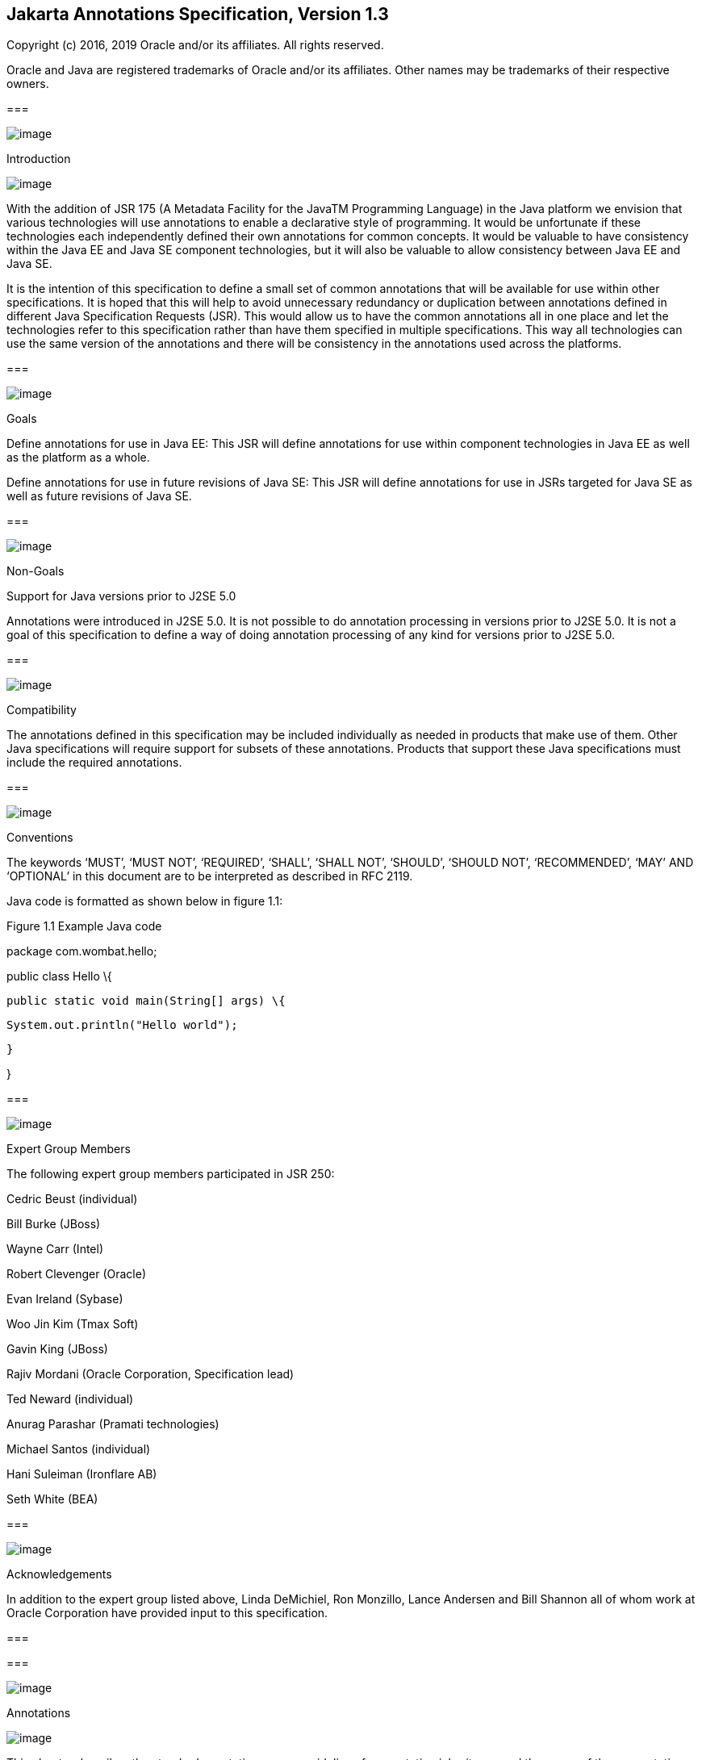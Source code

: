 == Jakarta Annotations Specification, Version 1.3

Copyright (c) 2016, 2019 Oracle and/or its affiliates. All rights reserved.

Oracle and Java are registered trademarks of Oracle and/or its
affiliates. Other names may be trademarks of their respective owners.

===

image:annotations-3.png[image]

Introduction

image:annotations-4.png[image]

With the addition of JSR 175 (A Metadata
Facility for the JavaTM Programming Language) in the Java platform we
envision that various technologies will use annotations to enable a
declarative style of programming. It would be unfortunate if these
technologies each independently defined their own annotations for common
concepts. It would be valuable to have consistency within the Java EE
and Java SE component technologies, but it will also be valuable to
allow consistency between Java EE and Java SE.

It is the intention of this specification to
define a small set of common annotations that will be available for use
within other specifications. It is hoped that this will help to avoid
unnecessary redundancy or duplication between annotations defined in
different Java Specification Requests (JSR). This would allow us to have
the common annotations all in one place and let the technologies refer
to this specification rather than have them specified in multiple
specifications. This way all technologies can use the same version of
the annotations and there will be consistency in the annotations used
across the platforms.

===

image:annotations-5.png[image]

Goals

Define annotations for use in Java EE: This
JSR will define annotations for use within component technologies in
Java EE as well as the platform as a whole.

Define annotations for use in future revisions
of Java SE: This JSR will define annotations for use in JSRs targeted
for Java SE as well as future revisions of Java SE.



===

image:annotations-5.png[image]

Non-Goals

Support for Java versions prior to J2SE 5.0

Annotations were introduced in J2SE 5.0. It
is not possible to do annotation processing in versions prior to J2SE
5.0. It is not a goal of this specification to define a way of doing
annotation processing of any kind for versions prior to J2SE 5.0.

===

image:annotations-5.png[image]

Compatibility

The annotations defined in this specification
may be included individually as needed in products that make use of
them. Other Java specifications will require support for subsets of
these annotations. Products that support these Java specifications must
include the required annotations.

===

image:annotations-5.png[image]

Conventions

The keywords ‘MUST’, ‘MUST NOT’, ‘REQUIRED’,
‘SHALL’, ‘SHALL NOT’, ‘SHOULD’, ‘SHOULD NOT’, ‘RECOMMENDED’, ‘MAY’ AND
‘OPTIONAL’ in this document are to be interpreted as described in RFC
2119.



Java code is formatted as shown below in
figure 1.1:

Figure 1.1 Example Java code

package com.wombat.hello;

public class Hello \{

 public static void main(String[] args) \{

 System.out.println("Hello world");

 }

}

===

image:annotations-5.png[image]

Expert Group Members

The following expert group members
participated in JSR 250:

Cedric Beust (individual)

Bill Burke (JBoss)

Wayne Carr (Intel)

Robert Clevenger (Oracle)

Evan Ireland (Sybase)

Woo Jin Kim (Tmax Soft)

Gavin King (JBoss)

Rajiv Mordani (Oracle Corporation,
Specification lead)

Ted Neward (individual)

Anurag Parashar (Pramati technologies)

Michael Santos (individual)

Hani Suleiman (Ironflare AB)

Seth White (BEA)

===

image:annotations-5.png[image]

Acknowledgements

In addition to the expert group listed above,
Linda DeMichiel, Ron Monzillo, Lance Andersen and Bill Shannon all of
whom work at Oracle Corporation have provided input to this
specification.



===

===

image:annotations-6.png[image]

Annotations

image:annotations-7.png[image]

This chapter describes the standard
annotations, some guidelines for annotation inheritance and the usage of
these annotations where possible.

===

image:annotations-8.png[image]

General Guidelines for Inheritance of Annotations

The interplay of annotations and inheritance
in the Java language is potentially a source of complexity for
developers. Developers will rely on some implicit assumptions when
figuring out how annotations compose with other language features. At
the same time, annotation semantics are defined by individual
specifications, hence the potential for inconsistencies to arise. For
instance, consider the following example:



public class Base \{

 @TransactionAttribute(REQUIRES_NEW)

 public void foo \{...}

}

@Stateless

public class Derived extends Base \{

 @TransactionAttribute(NEVER)

 public void foo \{...}

}



In keeping with the concept of method
overriding, most developers will assume that in the _Derived_ class, the
effective _TransactionAttribute_ annotation for method _foo_ is
_TransactionAttribute(NEVER)_ . On the other hand, it might have been
possible for the specification governing the semantics of the
_TransactionAttribute_ annotations type to require that the effective
_TransactionAttribute_ to be the most restrictive one in the whole
inheritance tree, that is, in the example above
_TransactionAttribute(REQUIRES_NEW)_ . A motivation for these semantics
might have been that the _foo_ method in the _Derived_ class may call
_super.foo()_ , resulting in the execution of some code that needs a
transaction to be in place. Such a choice on the part of the
specification for _TransactionAttribute_ would have contradicted a
developer’s intuition on how method overriding works.

In order to keep the resulting complexity in
control, below are some guidelines recommended for how annotations
defined in the different specifications should interact with
inheritance:

 Class-level annotations only affect the
class they annotate and its members, that is, its methods and fields.
They never affect a member declared by a superclass, even if it is not
hidden or overridden by the class in question.

In addition to affecting the annotated class,
class-level annotations may act as a shorthand for member-level
annotations. If a member carries a specific member-level annotation, any
annotations of the same type implied by a class-level annotation are
ignored. In other words, explicit member-level annotations have priority
over member-level annotations implied by a class-level annotation. For
example, a _TransactionAttribute(REQUIRED)_ annotation on a class
implies that all the public methods in the class that it is applied on
are annotated with _TransactionAttribute(REQUIRED)_ . However if there
is a _TransactionAttribute(NEVER)_ annotation on a particular method,
then the _TransactionAttribute(NEVER)_ applies for that particular
method and not _TransactionAttribute(REQUIRED)_ .

The interfaces implemented by a class never
contribute annotations to the class itself or any of its members.

Members inherited from a superclass and which
are not hidden or overridden maintain the annotations they had in the
class that declared them, including member-level annotations implied by
class-level ones.

Member-level annotations on a hidden or
overridden member are always ignored.

This set of guidelines guarantees that the
effects of an annotation are local to the class on, or inside, which it
appears. In order to find the effective annotation for a class member, a
developer has to track down its last non-hidden and non-overridden
declaration and examine it. If the sought-for annotation is not found
there, then (s)he will have to examine the enclosing class declaration.
If even this step fails to provide an annotation, no other source file
will be consulted.

Below are some examples that explain how the
guidelines defined above will be applied to the _TransactionAttribute_
annotation.



@TransactionAttribute(REQUIRED)

class Base \{

 @TransactionAttribute(NEVER)

 public void foo() \{...}

 public void bar() \{...}

}



@Stateless

class ABean extends Base \{

 public void foo() \{...}

}



@Stateless

public class BBean extends Base \{

 @TransactionAttribute(REQUIRES_NEW)

 public void foo() \{...}

}



@Stateless

@TransactionAttribute(REQUIRES_NEW)

public class CBean extends Base \{

 public void foo() \{...}

 public void bar() \{...}

}



@Stateless

@TransactionAttribute(REQUIRES_NEW)

public class DBean extends Base \{

 public void bar() \{...}

}



@Stateless

@TransactionAttribute(REQUIRES_NEW)

public class EBean extends Base \{

}



The table below shows the effective
_TransactionAttribute_ annotation in each of the cases above by applying
the guidelines specified for annotations and inheritance:





===

Methods in derived classes

Effective TransactionAttribute value

 _foo() in ABean_

 _TransactionAttribute(REQUIRED). (Default
TransactionAttribute as defined by the EJB specification)._

 _bar() in ABean_

 _TransactionAttribute(REQUIRED)_

 _foo() in BBean_

 _TransactionAttribute(REQUIRES_NEW)_

 _bar() in BBean_

 _TransactionAttribute(REQUIRED)_

 _foo() in CBean_

 _TransactionAttribute(REQUIRES_NEW)_

 _bar() in CBean_

 _TransactionAttribute(REQUIRES_NEW)_

 _foo() in DBean_

 _TransactionAttribute(NEVER) (from the Base
class)_

 _bar() in DBean_

 _TransactionAttribute(REQUIRES_NEW)_

 _foo() in EBean_

 _TransactionAttribute(NEVER) (From Base
class)_

 __

 _bar() in EBean_

 _TransactionAttribute(REQUIRED)(from Base
class)_

For more details about the
_TransactionAttribute_ annotation, see the _EJB 3 Core Contracts_
specification.

All annotations defined in this specification
follow the guidelines defined above unless explicitly stated otherwise.

===

image:annotations-8.png[image]

javax.annotation.Generated

The _Generated_ annotation is used to mark
source code that has been generated. It can be specified on a class,
method, or field. It can also be used to differentiate user-written code
from generated code in a single file.

The _value_ element MUST have the name of the
code generator. The recommended convention is to use the fully qualified
name of the code generator. For example: _com.company.package.classname_
.

The _date_ element is used to indicate the
date the source was generated. The _date_ element MUST follow the ISO
8601 standard. For example the _date_ element could have the following
value:

 _2001-07-04T12:08:56.235-0700_

which represents 2001-07-04 12:08:56 local
time in the U.S. Pacific time zone.

The _comments_ element is a place holder for
any comments that the code generator may want to include in the
generated code.



package javax.annotation;

import static
java.lang.annotation.ElementType.*;

import static
java.lang.annotation.RetentionPolicy.*;

@Target(\{ANNOTATION_TYPE, CONSTRUCTOR,
FIELD, LOCAL_VARIABLE, METHOD, PACKAGE, PARAMETER, TYPE})

@Retention(SOURCE)

public @interface Generated \{

 String[] value();

 String date() default "";

 String comments() default "";

}



===

Element

Description

Default

 _value_

Name of the code generator



 _date_

Date source was generated. MUST follow ISO
8601 standard

""

 _comments_

placeholder for comments that the generator
may want to include in the generated code

""



The following example shows the usage of the
annotation defined above:



@Generated("com.sun.xml.rpc.AProcessor")

public interface StockQuoteService extends
java.rmi.Remote \{

 this.context = context;

}



===

image:annotations-8.png[image]

javax.annotation.Resource

The _Resource_ annotation is used to declare
a reference to a resource. It can be specified on a class, method, or
field. When the annotation is applied on a field or method, the
container will inject an instance of the requested resource into the
application when the application is initialized. If the annotation is
applied to a class, the annotation declares a resource that the
application will look up at runtime. Even though this annotation is not
marked _Inherited_ , all superclasses MUST be examined to discover all
uses of this annotation. All such annotation instances specify resources
that are needed by the application. Note that this annotation may appear
on private fields and methods of superclasses. Injection of the declared
resources needs to happen in these cases as well, even if a method with
such an annotation is overridden by a subclass.

The _name_ element is the JNDI name of the
resource. When the _Resource_ annotation is applied on a field, the
default value of the _name_ element is the field name qualified by the
class name. When applied on a method, the default is the JavaBeans
property name corresponding to the method qualified by the class name.
When applied on a class, there is no default and the name MUST be
specified.

The _type_ element defines the Java type of
the resource. When the _Resource_ annotation is applied on a field, the
default value of the _type_ element is the type of the field. When
applied on a method, the default is the type of the JavaBeans property.
When applied on a class, there is no default and the type MUST be
specified. When used, the type MUST be assignment compatible.

The _authenticationType_ element is used to
indicate the authentication type to use for the resource. It can take
one of two values defined as an _Enum_ : _CONTAINER_ or _APPLICATION_ .
This element may be specified for resources representing a connection
factory of any supported type and MUST NOT be specified for resources of
other types.

The _shareable_ element is used to indicate
whether a resource can be shared between this component and other
components. This element may be specified for resources representing a
connection factory of any supported type or ORB object instances and
MUST NOT be specified for resources of other types.

The _mappedName_ element is a
product-specific name that this resource should be mapped to. The
_mappedName_ element provides for mapping the resource reference
specified by the _Resource_ annotation to the name of a resource known
to the application server. The mapped name could be of any form.
Application servers are not required to support any particular form or
type of mapped name, nor the ability to use mapped names. The mapped
name is product dependent and often installation dependent. No use of
mapped name is portable.

The _description_ element is the description
of the resource. The description is expected to be in the default
language of the system on which the application is deployed. The
description can be presented to help in choosing the correct resource.

The _lookup_ element specifies the JNDI name
of a resource that the resource being defined will be bound to. The type
of the referenced resource must be compatible with that of the resource
being defined.



package javax.annotation;

import static
java.lang.annotation.ElementType.*;

import static
java.lang.annotation.RetentionPolicy.*;

@Target(\{TYPE, METHOD, FIELD})

@Retention(RUNTIME)

@Repeatable(Resources.class)

public @interface Resource \{

 public enum AuthenticationType \{

 CONTAINER,

 APPLICATION

 }

 String name() default "";

 Class<?> type() default Object.class;

 AuthenticationType authenticationType()
default AuthenticationType.CONTAINER;

 boolean shareable() default true;

 String mappedName() default "";

 String description() default "";

 String lookup() default "";

}



===

Element

Description

Default

 _name_

The JNDI name of the resource

 _""_

 _type_

The Java type of the resource

 _Object.class_

 _authenticationType_

The authentication type to use for the
resource

 _CONTAINER_

 _shareable_

Indicates whether the resource can be shared.

 _true_

 _mappedName_

A product-specific name that the resource
should map to.

 _""_

 _description_

Description of the resource.

 _""_

 _lookup_

the JNDI name of a resource that the resource
being defined will be bound to

 _""_

=== Field based injection:

To access a resource a developer declares a
field and annotates it as being a resource reference. If the name and
type elements are missing from the annotation they will be inferred by
looking at the field declaration itself. It is an error if the type
specified by the _Resource_ annotation and the type of the field are
incompatible.

For example:



@Resource

private DataSource myDB;

In the example above the effective name is
_com.example.class/myDB_ and the effective type is
_javax.sql.DataSource.class_ .



@Resource(name="customerDB")

private DataSource myDB;

In the example above the name is _customerDB_
and the effective type is _javax.sql.DataSource.class_ .

=== Setter based injection:

To access a resource a developer declares a
setter method and annotates it as being a resource reference. The name
and type of resource may be inferred by inspecting the method
declaration if necessary. The name of the resource, if not declared, is
the name of the JavaBeans property as determined from the name of the
setter method. The setter method MUST follow the standard JavaBeans
convention—the name starts with “ _set_ ”; the return type is _void_ ;
and there is only one parameter. Additionally, the type of the parameter
MUST be compatible with the _type_ element of the _Resource_ annotation,
if specified.

For example:



@Resource

private void setMyDB(DataSource ds) \{

 myDB = ds;

}

private DataSource myDB;

In the example above the effective name is
_com.example.class/myDB_ and the type is _javax.sql.DataSource.class_ .



@Resource(name="customerDB")

private void setMyDB(DataSource ds) \{

 myDB = ds;

}

private DataSource myDB;



In the example above the name is _customerDB_
and the type is _javax.sql.DataSource.class_ .

The table below shows the mapping from Java
type to the equivalent resource type in the Java EE 5 (and later)
deployment descriptors:



===

[width="100%",cols="50%,50%",options="header",]
|===
|Java Type
|Equivalent Resource type
|java.lang.String
|env-entry

|java.lang.Character
|env-entry

|java.lang.Integer
|env-entry

|java.lang.Boolean
|env-entry

|java.lang.Double
|env-entry

|java.lang.Byte
|env-entry

|java.lang.Short
|env-entry

|java.lang.Long
|env-entry

|java.lang.Float
|env-entry

|javax.xml.rpc.Service
|service-ref

|javax.xml.ws.Service
|service-ref

|javax.jws.WebService
|service-ref

|javax.sql.DataSource
|resource-ref

|javax.jms.ConnectionFactory
|resource-ref

|javax.jms.QueueConnectionFactory
|resource-ref

|javax.jms.TopicConnectionFactory
|resource-ref

|javax.mail.Session
|resource-ref

|java.net.URL
|resource-ref

|javax.resource.cci.ConnectionFactory
|resource-ref

|org.omg.CORBA_2_3.ORB
|resource-ref

|any other connection factory defined by a
resource adapter |resource-ref

|javax.jms.Queue
|message-destination-ref

|javax.jms.Topic
|message-destination-ref

|javax.resource.cci.InteractionSpec
|resource-env-ref

|javax.transaction.UserTransaction
|resource-env-ref

|Everything else
|resource-env-ref
|===



===

image:annotations-8.png[image]

javax.annotation.Resources

The _Resource_ annotation is used to declare
a reference to a resource. The _Resources_ annotation acts as a
container for multiple resource declarations.



package javax.annotation;

import static
java.lang.annotation.ElementType.*;

import static
java.lang.annotation.RetentionPolicy.*;

@Target(\{TYPE})

@Retention(RUNTIME)

public @interface Resources \{

 Resource[] value;

}

===

Element

Description

Default

 _value_

Container for defining multiple resources.





The following example shows the usage of the
annotation defined above:

@Resources (\{

 @Resource(name="myDB"
type=javax.sql.DataSource),

 @Resource(name="myMQ"
type=javax.jms.ConnectionFactory)

})

public class CalculatorBean \{

 //...

}

===

image:annotations-8.png[image]

javax.annotation.PostConstruct

The _PostConstruct_ annotation is used on a
method that needs to be executed after dependency injection is done to
perform any initialization. This method MUST be invoked before the class
is put into service. This annotation MUST be supported on all classes
that support dependency injection. The method annotated with
_PostConstruct_ MUST be invoked even if the class does not request any
resources to be injected. Only one method in a given class can be
annotated with this annotation. The method on which the _PostConstruct_
annotation is applied MUST fulfill all of the following requirements,
except in cases where these requirements have been relaxed by another
specification. See in particular the _Interceptors_ specification.

- The method MUST NOT have any para meters.

- The return type of the method MUST be
_void_ .

- The method MUST NOT throw a checked
exception.

- The method on which _PostConstruct_ is
applied MAY be _public_ , _protected_ , package private or _private_ .

- The method MUST NOT be static except for
the application client.

- In general, the method MUST NOT be final.
However, other specifications are permitted to relax this requirement on
a per-component basis.

- If the method throws an unchecked exception
the class MUST NOT be put into service.



package javax.annotation;

import static
java.lang.annotation.ElementType.*;

import static
java.lang.annotation.RetentionPolicy.*;

@Target(METHOD)

@Retention(RUNTIME)

public @interface PostConstruct \{

}



The following example shows the usage of the
annotation defined above:

@Resource

private void setMyDB(DataSource ds) \{

 myDB = ds;

}



@PostConstruct

private void initialize() \{

 //Initialize the connection object from the
DataSource

 connection = myDB.getConnection();

}



private DataSource myDB;

private Connection connection;



===

image:annotations-8.png[image]

javax.annotation.PreDestroy

The _PreDestroy_ annotation is used on a
method as a callback notification to signal that the instance is in the
process of being removed by the container. The method annotated with
_PreDestroy_ is typically used to release resources that the instance
has been holding. This annotation MUST be supported by all container
managed objects that support _PostConstruct_ except the application
client. The method on which the _PreDestroy_ annotation is applied MUST
fulfill all of the following requirements, except in cases where these
requirements have been relaxed by another specification. See in
particular the _Interceptors_ specification.



- The method MUST NOT have any para meters.

- The return type of the method MUST be
_void_ .

- The method MUST NOT throw a checked
exception.

- The method on which _PreDestroy_ is applied
MAY be _public_ , _protected_ , package private or _private_ .

- The method MUST NOT be static.

- In general, the method MUST NOT be final.
However, other specifications are permitted to relax this requirement on
a per-component basis.

- If the method throws an unchecked exception
it is ignored.



package javax.annotation;

import static
java.lang.annotation.ElementType.*;

import static
java.lang.annotation.RetentionPolicy.*;

@Target(METHOD)

@Retention(RUNTIME)

public @interface PreDestroy \{

}



The following example shows the usage of the
annotation defined above:



@Resource

private void setMyDB(DataSource ds) \{

 myDB = ds;

}



@PostConstruct

private void initialize() \{

 //Initialize the connection object from the
DataSource

 connection = myDB.getConnection();

}

@PreDestroy

private void cleanup() \{

 //Close the connection to the DataSource.

 connection.close();

}



private DataSource myDB;

private Connection connection;

===

image:annotations-8.png[image]

javax.annotation.Priority

The _Priority_ annotation can be applied to
classes or parameters to indicate in what order they should be used. The
effect of using the _Priority_ annotation in any particular instance is
defined by other specifications that define the use of a specific class.

For example, the _Interceptors_ specification
defines the use of priorities on interceptors to control the order in
which interceptors are called.

Priority values should generally be
non-negative, with negative values reserved for special meanings such as
“undefined” or “not specified”. A specification that defines use of the
_Priority_ annotation may define the range of allowed priorities and any
priority values with special meaning.



package javax.annotation;

import java.lang.annotation.*;

import static
java.lang.annotation.ElementType.*;

import static
java.lang.annotation.RetentionPolicy.*;



@Target(\{TYPE, PARAMETER})

@Retention(RUNTIME)

@Documented

public @interface Priority \{

 /**

 * The priority value.

 */

 int value();

}



===

image:annotations-8.png[image]

javax.annotation.security.RunAs

The _RunAs_ annotation defines the security
role of the application during execution in a Java EE container. It can
be specified on a class. This allows developers to execute an
application under a particular role. The role MUST map to the user /
group information in the container’s security realm. The _value_ element
in the annotation is the name of a security role.



package javax.annotation.security;

import static
java.lang.annotation.ElementType.*;

import static
java.lang.annotation.RetentionPolicy.*;

@Target(TYPE)

@Retention(RUNTIME)

public @interface RunAs \{

 String value();

}



===

Element

Description

Default

 _value_

Security role of the application during
execution in a Java EE container





The following example shows the usage of the
annotation defined above:

@RunAs("Admin")

public class Calculator \{

 //....

}

===

image:annotations-8.png[image]

javax.annotation.security.RolesAllowed

The _RolesAllowed_ annotation specifies the
security roles permitted to access method(s) in an application. The
value element of the _RolesAllowed_ annotation is a list of security
role names.

The _RolesAllowed_ annotation can be
specified on a class or on method(s). Specifying it at a class level
means that it applies to all the methods in the class. Specifying it on
a method means that it is applicable to that method only. If applied at
both the class and method level, the method value overrides the class
value.



package javax.annotation.security;

import static
java.lang.annotation.ElementType.*;

import static
java.lang.annotation.RetentionPolicy.*;

@Target(\{TYPE,METHOD})

@Retention(RUNTIME)

public @interface RolesAllowed \{

 String[] value();

}



===

Element

Description

Default

 _value_

List of roles permitted to access methods in
the application





The following example shows the usage of the
annotation defined above:

@RolesAllowed("Users")

public class Calculator \{

 @RolesAllowed("Administrator")

 public void setNewRate(int rate) \{

 //...

}

===

image:annotations-8.png[image]

javax.annotation.security.PermitAll

The _PermitAll_ annotation specifies that all
security roles are allowed to invoke the specified method(s), that is,
that the specified method(s) are “unchecked”. It can be specified on a
class or on methods. Specifying it on the class means that it applies to
all methods of the class. If specified at the method level, it only
affects that method.



package javax.annotation.security;

import static
java.lang.annotation.ElementType.*;

import static
java.lang.annotation.RetentionPolicy.*;

@Target(\{TYPE,METHOD})

@Retention(RUNTIME)

public @interface PermitAll \{

}

The following example shows the usage of the
annotation defined above:

import javax.annotation.security.*;

@RolesAllowed("Users")

public class Calculator \{

 @RolesAllowed("Administrator")

 public void setNewRate(int rate) \{

 //...

 }

 @PermitAll

 public long convertCurrency(long amount) \{

 //...

 }

}



===

image:annotations-8.png[image]

javax.annotation.security.DenyAll

The _DenyAll_ annotation specifies that no
security roles are allowed to invoke the specified method(s), that is,
that the method(s) are to be excluded from execution in the Java EE
container.



package javax.annotation.security;

import static
java.lang.annotation.ElementType.*;

import static
java.lang.annotation.RetentionPolicy.*;

@Target(\{TYPE, METHOD})

@Retention(RUNTIME)

public @interface DenyAll \{

}

The following example shows the usage of the
annotation defined above:

import javax.annotation.security.*;

@RolesAllowed("Users")

public class Calculator \{

 @RolesAllowed("Administrator")

 public void setNewRate(int rate) \{

 //...

 }

 @DenyAll

 public long convertCurrency(long amount) \{

 //...

 }

}

===

image:annotations-8.png[image]

PermitAll, DenyAll and RolesAllowed interactions

The _PermitAll_ , _DenyAll_ and
_RolesAllowed_ annotations all define which security roles are allowed
to access the methods on which they are applied. This section describes
how these annotations interact and which usages of these annotations are
valid.

If the _PermitAll_ , _DenyAll_ and
_RolesAllowed_ annotations are applied on methods of a class, then the
method level annotations take precedence (at the corresponding methods)
over any class level annotations of type _PermitAll_ , _DenyAll_ and
_RolesAllowed_ .

===

image:annotations-8.png[image]

javax.annotation.security.DeclareRoles

The _DeclareRoles_ annotation is used to
specify security roles used by the application. It can be specified on a
class. It typically would be used to define roles that could be tested
(i.e., by calling _isUserInRole_ ) from within the methods of the
annotated class. It could also be used to declare roles that are not
implicitly declared as the result of their use in a _RolesAllowed_
annotation on the class or a method of the class.



package javax.annotation.security;

import static
java.lang.annotation.ElementType.*;

import static
java.lang.annotation.RetentionPolicy.*;

@Target(TYPE)

@Retention(RUNTIME)

public @interface DeclareRoles\{

 String[] value();

}



===

Element

Description

Default

 _value_

List of security roles specified by the
application





The following example shows the usage of the
annotation defined above:

@DeclareRoles("BusinessAdmin")

public class Calculator \{

 public void convertCurrency() \{

 if(x.isUserInRole("BusinessAdmin")) \{

 //....

 }

 }

 //...

}



===

image:annotations-8.png[image]

javax.annotation.sql.DataSourceDefinition

The _DataSourceDefinition_ annotation is used
to define a container _DataSource_ to be registered with JNDI. The
_DataSource_ may be configured by setting the annotation elements for
commonly-used _DataSource_ properties. Additional standard and
vendor-specific properties may be specified using the _properties_
element. The data source will be registered under the name specified in
the _name_ element. It may be defined to be in any valid Java EE
namespace, which will determine the accessibility of the data source
from other components. A JDBC driver implementation class of the
appropriate type, either _DataSource_ , _ConnectionPoolDataSource_ , or
_XADataSource_ , must be indicated by the _className_ element. The
driver class is not required to be available at deployment but must be
available at runtime prior to any attempt to access the _DataSource_ .

 _DataSource_ properties should not be
specified more than once. If the _url_ annotation element contains a
_DataSource_ property that was also specified using the corresponding
annotation element or was specified in the _properties_ annotation
element, the precedence order is undefined and implementation specific.

Vendors are not required to support
_properties_ that do not normally apply to a specific data source type.
For example, specifying the _transactional_ property to be _true_ but
supplying a value for _className_ that implements a data source class
other than _XADataSource_ may not be supported.

Vendor-specific properties may be combined
with or used to override standard data source properties defined using
this annotation.

 _DataSource_ properties that are specified
and are not supported in a given configuration or cannot be mapped to a
vendor-specific configuration property may be ignored.

Although the annotation allows you to specify
a password, it is recommended not to embed passwords in production code.
The _password_ element in the annotation is provided as a convenience
for ease of development.



package javax.annotation.sql;

import java.lang.annotation.Target;

import java.lang.annotation.Retention;

import java.lang.annotation.ElementType;

import java.lang.annotation.RetentionPolicy;

@Target(\{ElementType.TYPE})

@Retention(RetentionPolicy.RUNTIME)

@Repeatable(DataSourceDefinitions.class)

public @interface DataSourceDefinition \{

 String name();

 String className();

 String description() default "";

 String url() default "";

 String user() default "";

 String password() default "";

 String databaseName() default "";

 int portNumber() default -1;

 String serverName() default "localhost";

 int isolationLevel() default -1;

 boolean transactional() default true;

 int initialPoolSize() default -1;

 int maxPoolSize() default -1;

 int minPoolSize() default -1;

 int maxIdleTime() default -1;

 int maxStatements() default -1;

 String[] properties() default \{};

 int loginTimeout() default 0;

}



===

[width="100%",cols="34%,33%,33%",options="header",]
|===
|Element
|Description
|Default
| _name_ |JNDI
name by which the data source will be registered
|

| _className_
|DataSource implementation class name
|

| _description_
|Description of the data source
|""

| _url_ |A JDBC
URL. If the url annotation element contains a DataSource property that
was also specified using the corresponding annotation element, the
precedence order is undefined and implementation specific.
|""

| _user_ |User
name for connection authentications |""

| _password_
|Password for connection authentications
|""

| _databaseName_
|Name of a database on a server
|""

| _portNumber_
|Port number where a server is listening for
requests |""

| _serverName_
|Database server name
|"localhost"

| _isolationLevel_
|Isolation level for connections.
|-1 (vendor specific)

| _transactional_
|Indicates whether a connection is
transactional or not |true

| _initialPoolSize_
|Number of connections that should be created
when a connection pool is initialized |-1
(vendor specific)

| _maxPoolSize_
|Maximum number of connections that should be
concurrently allocated for a connection pool
|-1 (vendor specific)

| _minPoolSize_
|Minimum number of connections that should be
allocated for a connection pool |-1 (vendor
specific)

| _maxIdleTime_
|The number of seconds that a physical
connection should remain unused in the pool before the connection is
closed for a connection pool |-1 (vendor
specific)

| _maxStatements_
|The total number of statements that a
connection pool should keep open. A value of 0 indicates that the
caching of statements is disabled for a connection pool
|-1 (vendor specific)

| _properties_
|Used to specify vendor-specific properties
and less commonly used _DataSource_ properties. If a _DataSource_
property is specified in the properties element and the annotation
element for the property is also specified, the annotation element value
takes precedence. |\{}

| _loginTimeout_
|The maximum time in seconds that this data
source will wait while attempting to connect to a database. A value of 0
specifies that the timeout is the default system timeout if there is
one, otherwise it specifies that there is no timeout
|0
|===



Examples:



@DataSourceDefinition(name="java:global/MyApp/MyDataSource",

 className="com.foobar.MyDataSource",

 portNumber=6689,

 serverName="myserver.com",

 user="lance",

 password="secret")



Using a URL:



@DataSourceDefinition(name="java:global/MyApp/MyDataSource",


className="org.apache.derby.jdbc.ClientDataSource",

 url="jdbc:derby://localhost:1527/myDB",

 user="lance",

 password="secret")



===

image:annotations-8.png[image]

javax.annotation.sql.DataSourceDefinitions

The _DataSourceDefinition_ annotation is used
to declare a container _DataSource_ . The _DataSourceDefinitions_
annotation acts as a container for multiple data source declarations.



package javax.annotation.sql;

import java.lang.annotation.Target;

import java.lang.annotation.Retention;

import java.lang.annotation.ElementType;

import java.lang.annotation.RetentionPolicy;

@Target(\{ElementType.TYPE})

@Retention(RetentionPolicy.RUNTIME)

public @interface DataSourceDefinitions \{

 DataSourceDefinition[] value ();

}



===

Element

Description

Default

 _value_

Container for defining multiple data sources.





The following example shows the usage of the
annotation defined above:

@DataSourceDefinitions (\{

@DataSourceDefinition(name="java:global/MyApp/MyDataSource",

 className="com.foobar.MyDataSource",

 portNumber=6689,

 serverName="myserver.com",

 user="lance",

 password="secret")

@DataSourceDefinition(name="java:global/MyApp/MyDataSource",


className="org.apache.derby.jdbc.ClientDataSource",

 url="jdbc:derby://localhost:1527/myDB",

 user="lance",

 password="secret")

})

public class CalculatorBean \{

 //...

}

===

image:annotations-8.png[image]

javax.annotation.ManagedBean

The _ManagedBean_ annotation is used to
declare a Managed Bean as specified in the _Managed Beans_
specification. Managed Beans are container-managed objects that support
a small set of basic services such as resource injection, lifecycle
callbacks and interceptors. A Managed Bean may optionally have a name, a
_String_ specified via the _value_ element.



package javax.annotation;

import static
java.lang.annotation.ElementType.*;

import static
java.lang.annotation.RetentionPolicy.*;

@Target(TYPE)

@Retention(RUNTIME)

public @interface ManagedBean \{

 boolean value() default "";

}

}

===

Element

Description

Default

 _value_

Name of the Managed Bean

""





Examples:

@ManagedBean("cart")

public class ShoppingCart \{

...



}

===

===

image:annotations-9.png[image]

References

image:annotations-10.png[image]

JSR 175: A Metadata Facility for the Java
Programming Language. http://jcp.org/en/jsr/detail?id=175

Java Platform, Enterprise Edition, v7 (Java
EE). http://jcp.org/en/jsr/detail?id=342

Java 2 Platform, Standard Edition, v5.0
(J2SE). http://java.sun.com/j2se

Enterprise JavaBeans, v3.2 (EJB).
http://jcp.org/en/jsr/detail?id=345

Interceptors, 1.2.
http://jcp.org/en/jsr/detail?id=318

Managed Beans.
http://jcp.org/en/jsr/detail?id=316

RFC 2119.
http://www.faqs.org/rfcs/rfc2119.html
